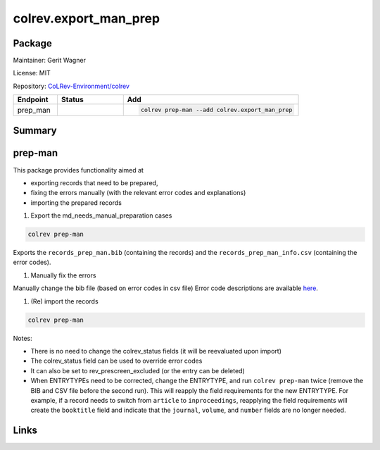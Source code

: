 .. |EXPERIMENTAL| image:: https://img.shields.io/badge/status-experimental-blue
   :height: 14pt
   :target: https://colrev.readthedocs.io/en/latest/dev_docs/dev_status.html
.. |MATURING| image:: https://img.shields.io/badge/status-maturing-yellowgreen
   :height: 14pt
   :target: https://colrev.readthedocs.io/en/latest/dev_docs/dev_status.html
.. |STABLE| image:: https://img.shields.io/badge/status-stable-brightgreen
   :height: 14pt
   :target: https://colrev.readthedocs.io/en/latest/dev_docs/dev_status.html
.. |GIT_REPO| image:: /_static/svg/iconmonstr-code-fork-1.svg
   :width: 15
   :alt: Git repository
.. |LICENSE| image:: /_static/svg/iconmonstr-copyright-2.svg
   :width: 15
   :alt: Licencse
.. |MAINTAINER| image:: /_static/svg/iconmonstr-user-29.svg
   :width: 20
   :alt: Maintainer
.. |DOCUMENTATION| image:: /_static/svg/iconmonstr-book-17.svg
   :width: 15
   :alt: Documentation
colrev.export_man_prep
======================

Package
--------------------

|MAINTAINER| Maintainer: Gerit Wagner

|LICENSE| License: MIT

|GIT_REPO| Repository: `CoLRev-Environment/colrev <https://github.com/CoLRev-Environment/colrev/tree/main/colrev/packages/export_man_prep>`_

.. list-table::
   :header-rows: 1
   :widths: 20 30 80

   * - Endpoint
     - Status
     - Add
   * - prep_man
     - |MATURING|
     - .. code-block::


         colrev prep-man --add colrev.export_man_prep


Summary
-------

prep-man
--------

This package provides functionality aimed at


* exporting records that need to be prepared,
* fixing the errors manually (with the relevant error codes and explanations)
* importing the prepared records


#. Export the md_needs_manual_preparation cases

.. code-block::

   colrev prep-man

Exports the ``records_prep_man.bib`` (containing the records) and the ``records_prep_man_info.csv`` (containing the error codes).


#. Manually fix the errors

Manually change the bib file (based on error codes in csv file)
Error code descriptions are available `here <https://colrev.readthedocs.io/en/latest/resources/quality_model.html>`_.


#. (Re) import the records

.. code-block::

   colrev prep-man

Notes:


* There is no need to change the colrev_status fields (it will be reevaluated upon import)
* The colrev_status field can be used to override error codes
* It can also be set to rev_prescreen_excluded (or the entry can be deleted)
* When ENTRYTYPEs need to be corrected, change the ENTRYTYPE, and run ``colrev prep-man`` twice (remove the BIB and CSV file before the second run). This will reapply the field requirements for the new ENTRYTYPE. For example, if a record needs to switch from ``article`` to ``inproceedings``\ , reapplying the field requirements will create the ``booktitle`` field and indicate that the ``journal``\ , ``volume``\ , and ``number`` fields are no longer needed.

Links
-----
